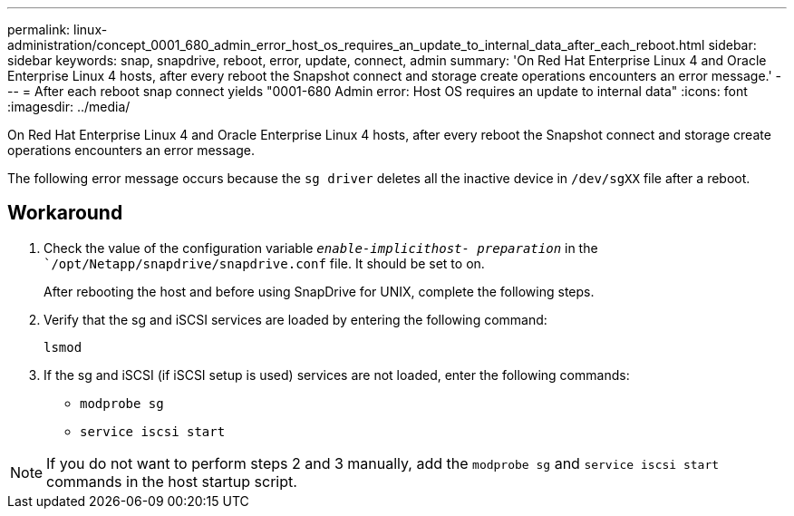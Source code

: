 ---
permalink: linux-administration/concept_0001_680_admin_error_host_os_requires_an_update_to_internal_data_after_each_reboot.html
sidebar: sidebar
keywords: snap, snapdrive, reboot, error, update, connect, admin
summary: 'On Red Hat Enterprise Linux 4 and Oracle Enterprise Linux 4 hosts, after every reboot the Snapshot connect and storage create operations encounters an error message.'
---
= After each reboot snap connect yields "0001-680 Admin error: Host OS requires an update to internal data"
:icons: font
:imagesdir: ../media/

[.lead]
On Red Hat Enterprise Linux 4 and Oracle Enterprise Linux 4 hosts, after every reboot the Snapshot connect and storage create operations encounters an error message.

The following error message occurs because the `sg driver` deletes all the inactive device in `/dev/sgXX` file after a reboot.

== Workaround

. Check the value of the configuration variable `_enable-implicithost- preparation_` in the ``/opt/Netapp/snapdrive/snapdrive.conf` file. It should be set to on.
+
After rebooting the host and before using SnapDrive for UNIX, complete the following steps.

. Verify that the sg and iSCSI services are loaded by entering the following command:
+
`lsmod`

. If the sg and iSCSI (if iSCSI setup is used) services are not loaded, enter the following commands:
 ** `modprobe sg`
 ** `service iscsi start`

NOTE: If you do not want to perform steps 2 and 3 manually, add the `modprobe sg` and `service iscsi start` commands in the host startup script.
